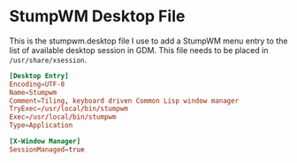 * StumpWM Desktop File

This is the stumpwm.desktop file I use to add a StumpWM menu entry to the list
of available desktop session in GDM. This file needs to be placed in
~/usr/share/xsession~. 

#+begin_src conf :tangle stumpwm.desktop
  [Desktop Entry]
  Encoding=UTF-8
  Name=Stumpwm
  Comment=Tiling, keyboard driven Common Lisp window manager
  TryExec=/usr/local/bin/stumpwm
  Exec=/usr/local/bin/stumpwm
  Type=Application

  [X-Window Manager]
  SessionManaged=true

#+end_src

